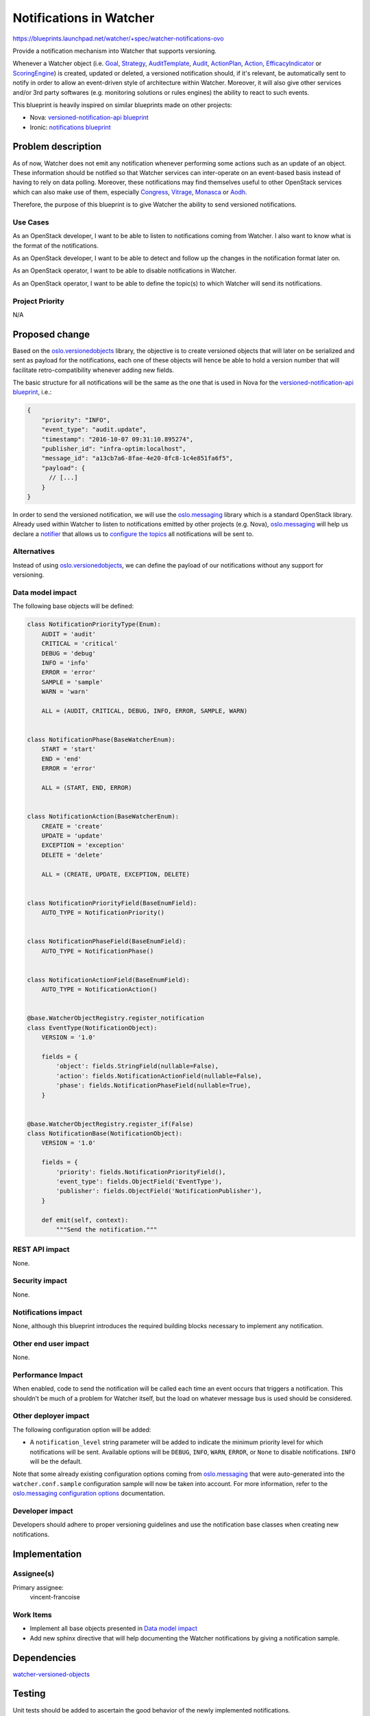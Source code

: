 ..
 This work is licensed under a Creative Commons Attribution 3.0 Unported
 License.

 http://creativecommons.org/licenses/by/3.0/legalcode

========================
Notifications in Watcher
========================

https://blueprints.launchpad.net/watcher/+spec/watcher-notifications-ovo

Provide a notification mechanism into Watcher that supports versioning.

Whenever a Watcher object (i.e. Goal_, Strategy_, AuditTemplate_, Audit_,
ActionPlan_, Action_, `EfficacyIndicator`_ or `ScoringEngine`_) is created,
updated or deleted, a versioned notification should, if it's relevant, be
automatically sent to notify in order to allow an event-driven style of
architecture within Watcher. Moreover, it will also give other services and/or
3rd party softwares (e.g. monitoring solutions or rules engines) the ability
to react to such events.

This blueprint is heavily inspired on similar blueprints made on other
projects:

- Nova: `versioned-notification-api blueprint`_
- Ironic: `notifications blueprint`_

Problem description
===================

As of now, Watcher does not emit any notification whenever performing some
actions such as an update of an object. These information should be notified
so that Watcher services can inter-operate on an event-based basis instead of
having to rely on data polling. Moreover, these notifications may find
themselves useful to other OpenStack services which can also make use of them,
especially `Congress`_, `Vitrage`_, `Monasca`_ or `Aodh`_.

Therefore, the purpose of this blueprint is to give Watcher the ability to send
versioned notifications.

Use Cases
----------

As an OpenStack developer, I want to be able to listen to notifications coming
from Watcher. I also want to know what is the format of the notifications.

As an OpenStack developer, I want to be able to detect and follow up the
changes in the notification format later on.

As an OpenStack operator, I want to be able to disable notifications in
Watcher.

As an OpenStack operator, I want to be able to define the topic(s) to which
Watcher will send its notifications.

Project Priority
-----------------

N/A

Proposed change
===============

Based on the `oslo.versionedobjects`_ library, the objective is to create
versioned objects that will later on be serialized and sent as payload for the
notifications, each one of these objects will hence be able to hold a version
number that will facilitate retro-compatibility whenever adding new fields.

The basic structure for all notifications will be the same as the one that is
used in Nova for the `versioned-notification-api blueprint`_, i.e.:

.. code-block:: none

    {
        "priority": "INFO",
        "event_type": "audit.update",
        "timestamp": "2016-10-07 09:31:10.895274",
        "publisher_id": "infra-optim:localhost",
        "message_id": "a13cb7a6-8fae-4e20-8fc8-1c4e851fa6f5",
        "payload": {
          // [...]
        }
    }

In order to send the versioned notification, we will use the `oslo.messaging`_
library which is a standard OpenStack library. Already used within Watcher to
listen to notifications emitted by other projects (e.g. Nova),
`oslo.messaging`_ will help us declare a `notifier`_ that allows us to
`configure the topics`_ all notifications will be sent to.

Alternatives
------------

Instead of using `oslo.versionedobjects`_, we can define the payload of our
notifications without any support for versioning.

Data model impact
-----------------

The following base objects will be defined:

.. code-block:: python

    class NotificationPriorityType(Enum):
        AUDIT = 'audit'
        CRITICAL = 'critical'
        DEBUG = 'debug'
        INFO = 'info'
        ERROR = 'error'
        SAMPLE = 'sample'
        WARN = 'warn'

        ALL = (AUDIT, CRITICAL, DEBUG, INFO, ERROR, SAMPLE, WARN)


    class NotificationPhase(BaseWatcherEnum):
        START = 'start'
        END = 'end'
        ERROR = 'error'

        ALL = (START, END, ERROR)


    class NotificationAction(BaseWatcherEnum):
        CREATE = 'create'
        UPDATE = 'update'
        EXCEPTION = 'exception'
        DELETE = 'delete'

        ALL = (CREATE, UPDATE, EXCEPTION, DELETE)


    class NotificationPriorityField(BaseEnumField):
        AUTO_TYPE = NotificationPriority()


    class NotificationPhaseField(BaseEnumField):
        AUTO_TYPE = NotificationPhase()


    class NotificationActionField(BaseEnumField):
        AUTO_TYPE = NotificationAction()


    @base.WatcherObjectRegistry.register_notification
    class EventType(NotificationObject):
        VERSION = '1.0'

        fields = {
            'object': fields.StringField(nullable=False),
            'action': fields.NotificationActionField(nullable=False),
            'phase': fields.NotificationPhaseField(nullable=True),
        }


    @base.WatcherObjectRegistry.register_if(False)
    class NotificationBase(NotificationObject):
        VERSION = '1.0'

        fields = {
            'priority': fields.NotificationPriorityField(),
            'event_type': fields.ObjectField('EventType'),
            'publisher': fields.ObjectField('NotificationPublisher'),
        }

        def emit(self, context):
            """Send the notification."""


REST API impact
---------------

None.

Security impact
---------------

None.

Notifications impact
--------------------

None, although this blueprint introduces the required building blocks necessary
to implement any notification.

Other end user impact
---------------------

None.

Performance Impact
------------------

When enabled, code to send the notification will be called each time an event
occurs that triggers a notification. This shouldn’t be much of a problem for
Watcher itself, but the load on whatever message bus is used should be
considered.

Other deployer impact
---------------------

The following configuration option will be added:

- A ``notification_level`` string parameter will be added to indicate the
  minimum priority level for which notifications will be sent. Available
  options will be ``DEBUG``, ``INFO``, ``WARN``, ``ERROR``, or ``None`` to
  disable notifications. ``INFO`` will be the default.

Note that some already existing configuration options coming from
`oslo.messaging`_ that were auto-generated into the ``watcher.conf.sample``
configuration sample will now be taken into account. For more information,
refer to the `oslo.messaging configuration options`_ documentation.

Developer impact
----------------

Developers should adhere to proper versioning guidelines and use the
notification base classes when creating new notifications.

Implementation
==============

Assignee(s)
-----------

Primary assignee:
    vincent-francoise

Work Items
----------

- Implement all base objects presented in `Data model impact`_
- Add new sphinx directive that will help documenting the Watcher notifications
  by giving a notification sample.

Dependencies
============

watcher-versioned-objects_

Testing
=======

Unit tests should be added to ascertain the good behavior of the newly
implemented notifications.

Documentation Impact
====================

Create a new documentation section in Watcher that will automatically expose
all the implemented notifications with a complete notification sample that
can be used as a reference by the developers trying to consume them.

References
==========

None.

.. _ScoringEngine: http://docs.openstack.org/developer/watcher/glossary.html#scoring-engine
.. _Goal: http://docs.openstack.org/developer/watcher/glossary.html#goal
.. _Strategy: http://docs.openstack.org/developer/watcher/glossary.html#strategy
.. _AuditTemplate: http://docs.openstack.org/developer/watcher/glossary.html#audit-template
.. _Audit: http://docs.openstack.org/developer/watcher/glossary.html#audit
.. _ActionPlan: http://docs.openstack.org/developer/watcher/glossary.html#action-plan
.. _Action: http://docs.openstack.org/developer/watcher/glossary.html#action
.. _EfficacyIndicator: http://docs.openstack.org/developer/watcher/glossary.html#efficacy-indicator
.. _notifications blueprint: https://specs.openstack.org/openstack/nova-specs/specs/mitaka/implemented/versioned-notification-api.html
.. _oslo.versionedobjects: http://docs.openstack.org/developer/oslo.versionedobjects/
.. _oslo.messaging: http://docs.openstack.org/developer/oslo.messaging/
.. _versioned-notification-api blueprint: https://specs.openstack.org/openstack/nova-specs/specs/mitaka/implemented/versioned-notification-api.html
.. _watcher-versioned-objects: https://blueprints.launchpad.net/watcher/+spec/watcher-versioned-objects
.. _notifier: http://docs.openstack.org/developer/oslo.messaging/notifier.html
.. _configure the topics: http://docs.openstack.org/developer/oslo.messaging/opts.html#oslo-messaging-notifications
.. _oslo.messaging configuration options: http://docs.openstack.org/developer/oslo.messaging/opts.html
.. _Congress: http://docs.openstack.org/developer/congress/
.. _Vitrage: https://wiki.openstack.org/wiki/Vitrage
.. _Monasca: https://github.com/openstack/monasca-api/blob/master/docs/monasca-api-spec.md
.. _Aodh: http://docs.openstack.org/developer/aodh/
